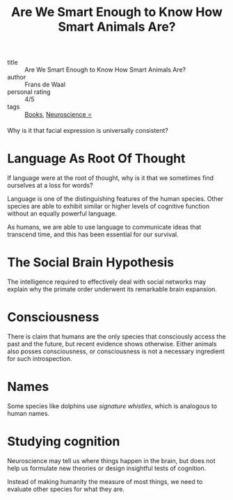 :PROPERTIES:
:ID:       065ead08-5fe8-4645-9bbc-c446f6826833
:END:
#+title: Are We Smart Enough to Know How Smart Animals Are?

- title :: Are We Smart Enough to Know How Smart Animals Are?
- author :: Frans de Waal
- personal rating :: 4/5
- tags :: [[id:d1125f42-4a2d-4287-b902-48a1df9a6761][Books]], [[id:cc7d1ffe-280d-4744-9fac-c38e70c5472c][Neuroscience ⭐]]

Why is it that facial expression is universally consistent?

* Language As Root Of Thought

If language were at the root of thought, why is it that we sometimes
find ourselves at a loss for words?

Language is one of the distinguishing features of the human species.
Other species are able to exhibit similar or higher levels of
cognitive function without an equally powerful language.

As humans, we are able to use language to communicate ideas that
transcend time, and this has been essential for our survival.

* The Social Brain Hypothesis

The intelligence required to effectively deal with social networks may
explain why the primate order underwent its remarkable brain
expansion.

* Consciousness

There is claim that humans are the only species that consciously
access the past and the future, but recent evidence shows otherwise.
Either animals also posses consciousness, or consciousness is not a
necessary ingredient for such introspection.

* Names

Some species like dolphins use /signature whistles/, which is
analogous to human names.

* Studying cognition

Neuroscience may tell us where things happen in the brain, but does
not help us formulate new theories or design insightful tests of
cognition.

Instead of making humanity the measure of most things, we need to
evaluate other species for what they are.
